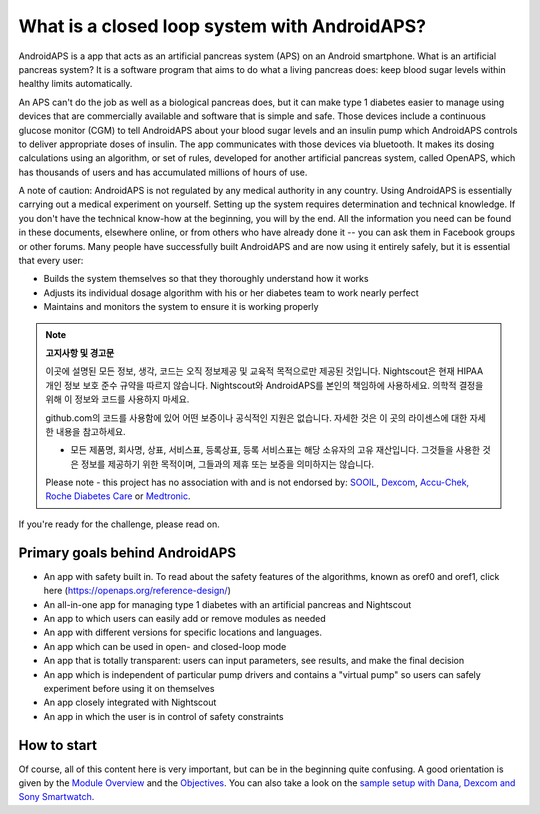 What is a closed loop system with AndroidAPS?
****************************

AndroidAPS is a app that acts as an artificial pancreas system (APS) on an Android smartphone. What is an artificial pancreas system? It is a software program that aims to do what a living pancreas does: keep blood sugar levels within healthy limits automatically. 

An APS can't do the job as well as a biological pancreas does, but it can make type 1 diabetes easier to manage using devices that are commercially available and software that is simple and safe. Those devices include a continuous glucose monitor (CGM) to tell AndroidAPS about your blood sugar levels and an insulin pump which AndroidAPS controls to deliver appropriate doses of insulin. The app communicates with those devices via bluetooth. It makes its dosing calculations using an algorithm, or set of rules, developed for another artificial pancreas system, called OpenAPS, which has thousands of users and has accumulated millions of hours of use. 

A note of caution: AndroidAPS is not regulated by any medical authority in any country. Using AndroidAPS is essentially carrying out a medical experiment on yourself. Setting up the system requires determination and technical knowledge. If you don't have the technical know-how at the beginning, you will by the end. All the information you need can be found in these documents, elsewhere online, or from others who have already done it -- you can ask them in Facebook groups or other forums. Many people have successfully built AndroidAPS and are now using it entirely safely, but it is essential that every user:

* Builds the system themselves so that they thoroughly understand how it works
* Adjusts its individual dosage algorithm with his or her diabetes team to work nearly perfect
* Maintains and monitors the system to ensure it is working properly

.. note:: 
	**고지사항 및 경고문**

	이곳에 설명된 모든 정보, 생각, 코드는 오직 정보제공 및 교육적 목적으로만 제공된 것입니다. Nightscout은 현재 HIPAA 개인 정보 보호 준수 규약을 따르지 않습니다. Nightscout와 AndroidAPS를 본인의 책임하에 사용하세요. 의학적 결정을 위해 이 정보와 코드를 사용하지 마세요.

	github.com의 코드를 사용함에 있어 어떤 보증이나 공식적인 지원은 없습니다. 자세한 것은 이 곳의 라이센스에 대한 자세한 내용을 참고하세요.

	* 모든 제품명, 회사명, 상표, 서비스표, 등록상표, 등록 서비스표는 해당 소유자의 고유 재산입니다. 그것들을 사용한 것은 정보를 제공하기 위한 목적이며, 그들과의 제휴 또는 보증을 의미하지는 않습니다.

	Please note - this project has no association with and is not endorsed by: `SOOIL <http://www.sooil.com/eng/>`_, `Dexcom <http://www.dexcom.com/>`_, `Accu-Chek, Roche Diabetes Care <http://www.accu-chek.com/>`_ or `Medtronic <http://www.medtronic.com/>`_.
	
If you're ready for the challenge, please read on. 

Primary goals behind AndroidAPS
===========================================

* An app with safety built in. To read about the safety features of the algorithms, known as oref0 and oref1, click here (https://openaps.org/reference-design/)
* An all-in-one app for managing type 1 diabetes with an artificial pancreas and Nightscout
* An app to which users can easily add or remove modules as needed
* An app with different versions for specific locations and languages.
* An app which can be used in open- and closed-loop mode
* An app that is totally transparent: users can input parameters, see results, and make the final decision
* An app which is independent of particular pump drivers and contains a "virtual pump" so users can safely experiment before using it on themselves 
* An app closely integrated with Nightscout
* An app in which the user is in control of safety constraints 

How to start
===============
Of course, all of this content here is very important, but can be in the beginning quite confusing.
A good orientation is given by the `Module Overview <./Module/index.html>`_ and the `Objectives <./Usage/Objectives.html>`_. You can also take a look on the `sample setup with Dana, Dexcom and Sony Smartwatch <../Getting-Started/Sample-Setup.md>`_.
 
